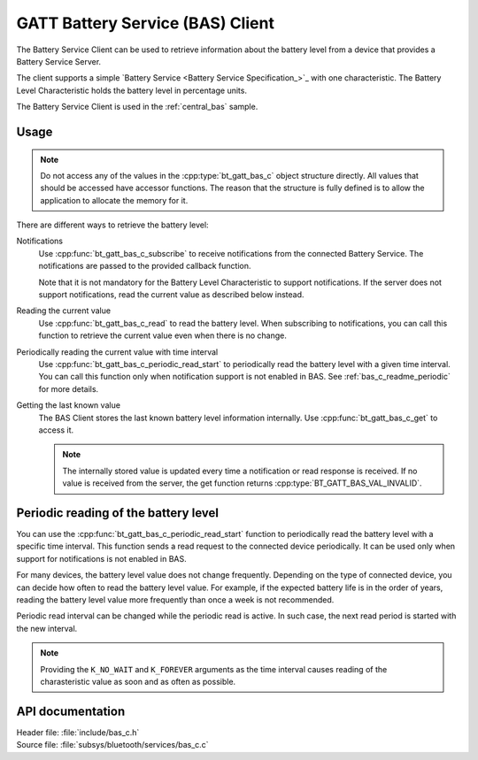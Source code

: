 .. _bas_c_readme:

GATT Battery Service (BAS) Client
#################################

The Battery Service Client can be used to retrieve information about the battery level from a device that provides a Battery Service Server.

The client supports a simple `Battery Service <Battery Service Specification_>`_ with one characteristic.
The Battery Level Characteristic holds the battery level in percentage units.


The Battery Service Client is used in the :ref:`central_bas` sample.

Usage
*****

.. note::
   Do not access any of the values in the :cpp:type:`bt_gatt_bas_c` object structure directly.
   All values that should be accessed have accessor functions.
   The reason that the structure is fully defined is to allow the application to allocate the memory for it.

There are different ways to retrieve the battery level:

Notifications
  Use :cpp:func:`bt_gatt_bas_c_subscribe` to receive notifications from the connected Battery Service.
  The notifications are passed to the provided callback function.

  Note that it is not mandatory for the Battery Level Characteristic to support notifications.
  If the server does not support notifications, read the current value as described below instead.

Reading the current value
  Use :cpp:func:`bt_gatt_bas_c_read` to read the battery level.
  When subscribing to notifications, you can call this function to retrieve the current value even when there is no change.

Periodically reading the current value with time interval
  Use :cpp:func:`bt_gatt_bas_c_periodic_read_start` to periodically read the battery level with a given time interval.
  You can call this function only when notification support is not enabled in BAS.
  See :ref:`bas_c_readme_periodic` for more details.

Getting the last known value
  The BAS Client stores the last known battery level information internally.
  Use :cpp:func:`bt_gatt_bas_c_get` to access it.

  .. note::
     The internally stored value is updated every time a notification or read response is received.
     If no value is received from the server, the get function returns :cpp:type:`BT_GATT_BAS_VAL_INVALID`.

.. _bas_c_readme_periodic:

Periodic reading of the battery level
*************************************

You can use the :cpp:func:`bt_gatt_bas_c_periodic_read_start` function to periodically read the battery level with a specific time interval.
This function sends a read request to the connected device periodically.
It can be used only when support for notifications is not enabled in BAS.

For many devices, the battery level value does not change frequently.
Depending on the type of connected device, you can decide how often to read the battery level value.
For example, if the expected battery life is in the order of years, reading the battery level value more frequently than once a week is not recommended.

Periodic read interval can be changed while the periodic read is active.
In such case, the next read period is started with the new interval.

.. note::
   Providing the ``K_NO_WAIT`` and ``K_FOREVER`` arguments as the time interval causes reading of the charasteristic value as soon and as often as possible.


API documentation
*****************

| Header file: :file:`include/bas_c.h`
| Source file: :file:`subsys/bluetooth/services/bas_c.c`

.. doxygengroup:: bt_gatt_bas_c_api
   :project: nrf
   :members:
